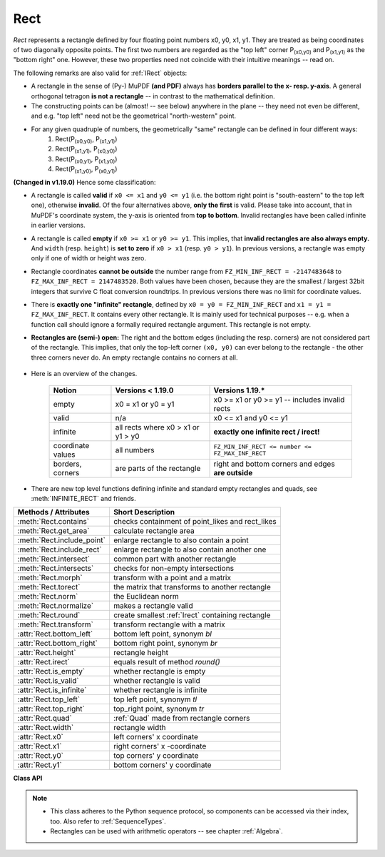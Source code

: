 .. _Rect:

==========
Rect
==========

*Rect* represents a rectangle defined by four floating point numbers x0, y0, x1, y1. They are treated as being coordinates of two diagonally opposite points. The first two numbers are regarded as the "top left" corner P\ :sub:`(x0,y0)` and P\ :sub:`(x1,y1)` as the "bottom right" one. However, these two properties need not coincide with their intuitive meanings -- read on.

The following remarks are also valid for :ref:`IRect` objects:

* A rectangle in the sense of (Py-) MuPDF **(and PDF)** always has **borders parallel to the x- resp. y-axis**. A general orthogonal tetragon **is not a rectangle** -- in contrast to the mathematical definition.
* The constructing points can be (almost! -- see below) anywhere in the plane -- they need not even be different, and e.g. "top left" need not be the geometrical "north-western" point.
* For any given quadruple of numbers, the geometrically "same" rectangle can be defined in four different ways:
   1. Rect(P\ :sub:`(x0,y0)`, P\ :sub:`(x1,y1)`\ )
   2. Rect(P\ :sub:`(x1,y1)`, P\ :sub:`(x0,y0)`\ )
   3. Rect(P\ :sub:`(x0,y1)`, P\ :sub:`(x1,y0)`\ )
   4. Rect(P\ :sub:`(x1,y0)`, P\ :sub:`(x0,y1)`\ )

**(Changed in v1.19.0)** Hence some classification:

* A rectangle is called **valid** if ``x0 <= x1`` and ``y0 <= y1`` (i.e. the bottom right point is "south-eastern" to the top left one), otherwise **invalid**. Of the four alternatives above, **only the first** is valid. Please take into account, that in MuPDF's coordinate system, the y-axis is oriented from **top to bottom**. Invalid rectangles have been called infinite in earlier versions.

* A rectangle is called **empty** if ``x0 >= x1`` or ``y0 >= y1``. This implies, that **invalid rectangles are also always empty.** And ``width`` (resp. ``height``) is **set to zero** if ``x0 > x1`` (resp. ``y0 > y1``). In previous versions, a rectangle was empty only if one of width or height was zero.

* Rectangle coordinates **cannot be outside** the number range from ``FZ_MIN_INF_RECT = -2147483648`` to ``FZ_MAX_INF_RECT = 2147483520``. Both values have been chosen, because they are the smallest / largest 32bit integers that survive C float conversion roundtrips. In previous versions there was no limit for coordinate values.

* There is **exactly one "infinite" rectangle**, defined by ``x0 = y0 = FZ_MIN_INF_RECT`` and ``x1 = y1 = FZ_MAX_INF_RECT``. It contains every other rectangle. It is mainly used for technical purposes -- e.g. when a function call should ignore a formally required rectangle argument. This rectangle is not empty.

* **Rectangles are (semi-) open:** The right and the bottom edges (including the resp. corners) are not considered part of the rectangle. This implies, that only the top-left corner ``(x0, y0)`` can ever belong to the rectangle - the other three corners never do. An empty rectangle contains no corners at all.

   .. image:: images/img-rect-contains.*
      :scale: 30
      :align: center

* Here is an overview of the changes.

   ================= =================================== ==================================================
   Notion            Versions < 1.19.0                   Versions 1.19.*
   ================= =================================== ==================================================
   empty             x0 = x1 or y0 = y1                  x0 >= x1 or y0 >= y1 -- includes invalid rects
   valid             n/a                                 x0 <= x1 and y0 <= y1
   infinite          all rects where x0 > x1 or y1 > y0  **exactly one infinite rect / irect!**
   coordinate values all numbers                         ``FZ_MIN_INF_RECT <= number <= FZ_MAX_INF_RECT``
   borders, corners  are parts of the rectangle          right and bottom corners and edges **are outside**
   ================= =================================== ==================================================

* There are new top level functions defining infinite and standard empty rectangles and quads, see :meth:`INFINITE_RECT` and friends.


============================= =======================================================
**Methods / Attributes**      **Short Description**
============================= =======================================================
:meth:`Rect.contains`         checks containment of point_likes and rect_likes
:meth:`Rect.get_area`         calculate rectangle area
:meth:`Rect.include_point`    enlarge rectangle to also contain a point
:meth:`Rect.include_rect`     enlarge rectangle to also contain another one
:meth:`Rect.intersect`        common part with another rectangle
:meth:`Rect.intersects`       checks for non-empty intersections
:meth:`Rect.morph`            transform with a point and a matrix
:meth:`Rect.torect`           the matrix that transforms to another rectangle
:meth:`Rect.norm`             the Euclidean norm
:meth:`Rect.normalize`        makes a rectangle valid
:meth:`Rect.round`            create smallest :ref:`Irect` containing rectangle
:meth:`Rect.transform`        transform rectangle with a matrix
:attr:`Rect.bottom_left`      bottom left point, synonym *bl*
:attr:`Rect.bottom_right`     bottom right point, synonym *br*
:attr:`Rect.height`           rectangle height
:attr:`Rect.irect`            equals result of method *round()*
:attr:`Rect.is_empty`         whether rectangle is empty
:attr:`Rect.is_valid`         whether rectangle is valid
:attr:`Rect.is_infinite`      whether rectangle is infinite
:attr:`Rect.top_left`         top left point, synonym *tl*
:attr:`Rect.top_right`        top_right point, synonym *tr*
:attr:`Rect.quad`             :ref:`Quad` made from rectangle corners
:attr:`Rect.width`            rectangle width
:attr:`Rect.x0`               left corners' x coordinate
:attr:`Rect.x1`               right corners' x -coordinate
:attr:`Rect.y0`               top corners' y coordinate
:attr:`Rect.y1`               bottom corners' y coordinate
============================= =======================================================

**Class API**

.. class:: Rect

   .. method:: __init__(self)

   .. method:: __init__(self, x0, y0, x1, y1)

   .. method:: __init__(self, top_left, bottom_right)

   .. method:: __init__(self, top_left, x1, y1)

   .. method:: __init__(self, x0, y0, bottom_right)

   .. method:: __init__(self, rect)

   .. method:: __init__(self, sequence)

      Overloaded constructors: *top_left*, *bottom_right* stand for :data:`point_like` objects, "sequence" is a Python sequence type of 4 numbers (see :ref:`SequenceTypes`), "rect" means another :data:`rect_like`, while the other parameters mean coordinates.

      If "rect" is specified, the constructor creates a **new copy** of it.

      Without parameters, the empty rectangle *Rect(0.0, 0.0, 0.0, 0.0)* is created.

   .. method:: round()

      Creates the smallest containing :ref:`IRect`. This is **not** the same as simply rounding the rectangle's edges: The top left corner is rounded upwards and to the left while the bottom right corner is rounded downwards and to the right.

      >>> fitz.Rect(0.5, -0.01, 123.88, 455.123456).round()
      IRect(0, -1, 124, 456)

      1. If the rectangle is **empty**, the result is also empty.
      2. **Possible paradox:** The result may be empty, **even if** the rectangle is **not** empty! In such cases, the result obviously does **not** contain the rectangle. This is because MuPDF's algorithm allows for a small tolerance (1e-3). Example:

      >>> r = fitz.Rect(100, 100, 200, 100.001)
      >>> r.is_empty  # rect is NOT empty
      False
      >>> r.round()  # but its irect IS empty!
      fitz.IRect(100, 100, 200, 100)
      >>> r.round().is_empty
      True

      :rtype: :ref:`IRect`

   .. method:: transform(m)

      Transforms the rectangle with a matrix and **replaces the original**. If the rectangle is empty or infinite, this is a no-operation.

      :arg m: The matrix for the transformation.
      :type m: :ref:`Matrix`

      :rtype: *Rect*
      :returns: the smallest rectangle that contains the transformed original.

   .. method:: intersect(r)

      The intersection (common rectangular area, largest rectangle contained in both) of the current rectangle and *r* is calculated and **replaces the current** rectangle. If either rectangle is empty, the result is also empty. If *r* is infinite, this is a no-operation. If the rectangles are (mathematically) disjoint sets, then the result is invalid. If the result is valid but empty, then the rectangles touch each other in a corner or (part of) a side.

      :arg r: Second rectangle
      :type r: :ref:`Rect`

   .. method:: include_rect(r)

      The smallest rectangle containing the current one and *r* is calculated and **replaces the current** one. If either rectangle is infinite, the result is also infinite. If one is empty, the other one will be taken as the result.

      :arg r: Second rectangle
      :type r: :ref:`Rect`

   .. method:: include_point(p)

      The smallest rectangle containing the current one and point *p* is calculated and **replaces the current** one. **The infinite rectangle remains unchanged.** To create a rectangle containing a series of points, start with (the empty) *fitz.Rect(p1, p1)* and successively include the remaining points.

      :arg p: Point to include.
      :type p: :ref:`Point`


   .. method:: get_area([unit])

      Calculate the area of the rectangle and, with no parameter, equals *abs(rect)*. Like an empty rectangle, the area of an infinite rectangle is also zero. So, at least one of *fitz.Rect(p1, p2)* and *fitz.Rect(p2, p1)* has a zero area.

      :arg str unit: Specify required unit: respective squares of *px* (pixels, default), *in* (inches), *cm* (centimeters), or *mm* (millimeters).
      :rtype: float

   .. method:: contains(x)

      Checks whether *x* is contained in the rectangle. It may be an *IRect*, *Rect*, *Point* or number. If *x* is an empty rectangle, this is always true. If the rectangle is empty this is always *False* for all non-empty rectangles and for all points. ``x in rect`` and ``rect.contains(x)`` are equivalent.

      :arg x: the object to check.
      :type x: :data:`rect_like` or :data:`point_like`.

      :rtype: bool

   .. method:: intersects(r)

      Checks whether the rectangle and a :data:`rect_like` "r" contain a common non-empty :ref:`Rect`. This will always be *False* if either is infinite or empty.

      :arg rect_like r: the rectangle to check.

      :rtype: bool

   .. method:: torect(rect)

      *(New in version 1.19.3)*
      
      Compute the matrix which transforms this rectangle to a given one.

      :arg rect_like rect: the target rectangle. Must not be empty or infinite.
      :rtype: :ref:`Matrix`
      :returns: a matrix ``mat`` such that ``self * mat = rect``. Can for example be used to transform between the page and the pixmap coordinates.

         .. note:: Suppose you want to check whether any of the words "pixmap" is invisible, because the text color equals the ambient color -- e.g. white on white. We make a pixmap and check the "color environment" of each word:

            >>> # make a pixmap of the page
            >>> pix = page.get_pixmap(dpi=150)
            >>> # make a matrix that transforms to pixmap coordinates
            >>> mat = page.rect.torect(pix.irect)
            >>> # search for text locations
            >>> rlist = page.search_for("pixmap")
            >>> # check color environment of each occurrence
            >>> # we will check for "almost unicolor"
            >>> for r in rlist:
                    if pix.color_topusage(clip=r * mat)[0] > 0.95:
                        print("'pixmap' invisible here:", r)
            >>> 

            Method :meth:`Pixmap.color_topusage` computes the percentage of pixels showing the same color.


   .. method:: morph(fixpoint, matrix)

      *(New in version 1.17.0)*
      
      Return a new quad after applying a matrix to the rectangle using the fixed point ``fixpoint``.

      :arg point_like fixpoint: the fixed point.
      :arg matrix_like matrix: the matrix.
      :returns: a new :ref:`Quad`. This a wrapper for the same-named quad method. If infinite, the infinite quad is returned.

   .. method:: norm()

      *(New in version 1.16.0)*
      
      Return the Euclidean norm of the rectangle treated as a vector of four numbers.

   .. method:: normalize()

      **Replace** the rectangle with its valid version. This is done by shuffling the rectangle corners. After completion of this method, the bottom right corner will indeed be south-eastern to the top left one (but may still be empty).

   .. attribute:: irect

      Equals result of method *round()*.

   .. attribute:: top_left

   .. attribute:: tl

      Equals *Point(x0, y0)*.

      :type: :ref:`Point`

   .. attribute:: top_right

   .. attribute:: tr

      Equals ``Point(x1, y0)``.

      :type: :ref:`Point`

   .. attribute:: bottom_left

   .. attribute:: bl

      Equals ``Point(x0, y1)``.

      :type: :ref:`Point`

   .. attribute:: bottom_right

   .. attribute:: br

      Equals ``Point(x1, y1)``.

      :type: :ref:`Point`

   .. attribute:: quad

      The quadrilateral ``Quad(rect.tl, rect.tr, rect.bl, rect.br)``.

      :type: :ref:`Quad`

   .. attribute:: width

      Width of the rectangle. Equals ``max(x1 - x0, 0)``.

      :rtype: float

   .. attribute:: height

      Height of the rectangle. Equals ``max(y1 - y0, 0)``.

      :rtype: float

   .. attribute:: x0

      X-coordinate of the left corners.

      :type: float

   .. attribute:: y0

      Y-coordinate of the top corners.

      :type: float

   .. attribute:: x1

      X-coordinate of the right corners.

      :type: float

   .. attribute:: y1

      Y-coordinate of the bottom corners.

      :type: float

   .. attribute:: is_infinite

      ``True`` if this is the infinite rectangle.

      :type: bool

   .. attribute:: is_empty

      ``True`` if rectangle is empty.

      :type: bool

   .. attribute:: is_valid

      ``True`` if rectangle is valid.

      :type: bool

.. note::

   * This class adheres to the Python sequence protocol, so components can be accessed via their index, too. Also refer to :ref:`SequenceTypes`.
   * Rectangles can be used with arithmetic operators -- see chapter :ref:`Algebra`.

